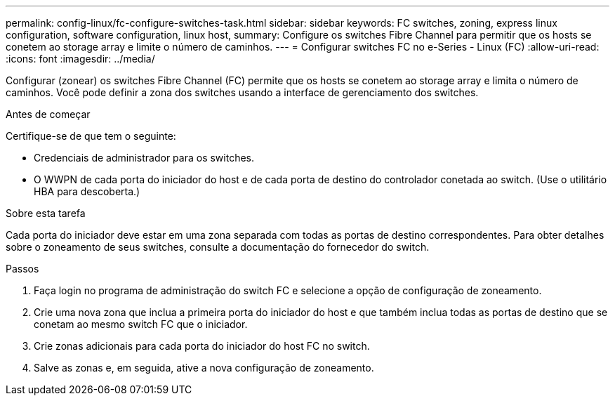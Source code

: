 ---
permalink: config-linux/fc-configure-switches-task.html 
sidebar: sidebar 
keywords: FC switches, zoning, express linux configuration, software configuration, linux host, 
summary: Configure os switches Fibre Channel para permitir que os hosts se conetem ao storage array e limite o número de caminhos. 
---
= Configurar switches FC no e-Series - Linux (FC)
:allow-uri-read: 
:icons: font
:imagesdir: ../media/


[role="lead"]
Configurar (zonear) os switches Fibre Channel (FC) permite que os hosts se conetem ao storage array e limita o número de caminhos. Você pode definir a zona dos switches usando a interface de gerenciamento dos switches.

.Antes de começar
Certifique-se de que tem o seguinte:

* Credenciais de administrador para os switches.
* O WWPN de cada porta do iniciador do host e de cada porta de destino do controlador conetada ao switch. (Use o utilitário HBA para descoberta.)


.Sobre esta tarefa
Cada porta do iniciador deve estar em uma zona separada com todas as portas de destino correspondentes. Para obter detalhes sobre o zoneamento de seus switches, consulte a documentação do fornecedor do switch.

.Passos
. Faça login no programa de administração do switch FC e selecione a opção de configuração de zoneamento.
. Crie uma nova zona que inclua a primeira porta do iniciador do host e que também inclua todas as portas de destino que se conetam ao mesmo switch FC que o iniciador.
. Crie zonas adicionais para cada porta do iniciador do host FC no switch.
. Salve as zonas e, em seguida, ative a nova configuração de zoneamento.

